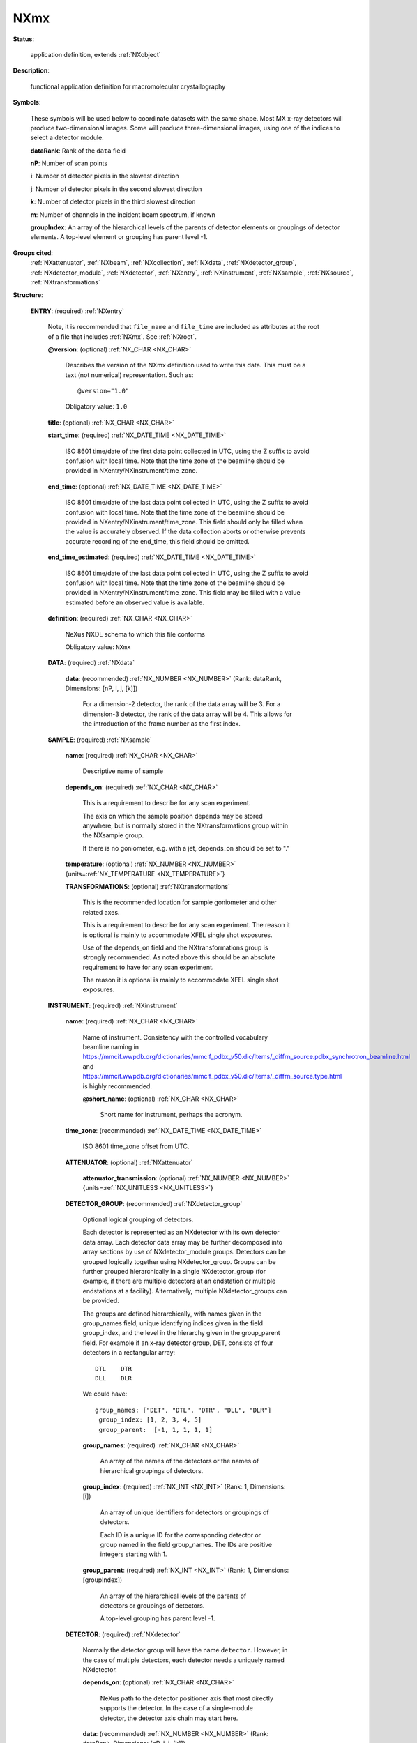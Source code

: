 .. auto-generated by dev_tools.docs.nxdl from the NXDL source applications/NXmx.nxdl.xml -- DO NOT EDIT

.. index::
    ! NXmx (application definition)
    ! mx (application definition)
    see: mx (application definition); NXmx

.. _NXmx:

====
NXmx
====

**Status**:

  application definition, extends :ref:`NXobject`

**Description**:

  functional application definition for macromolecular crystallography

**Symbols**:

  These symbols will be used below to coordinate datasets
  with the same shape.  Most MX x-ray detectors will produce
  two-dimensional images.  Some will produce three-dimensional
  images, using one of the indices to select a detector module.

  **dataRank**: Rank of the ``data`` field

  **nP**: Number of scan points

  **i**: Number of detector pixels in the slowest direction

  **j**: Number of detector pixels in the second slowest direction

  **k**: Number of detector pixels in the third slowest direction

  **m**: Number of channels in the incident beam spectrum, if known

  **groupIndex**: An array of the hierarchical levels of the parents of detector elements or groupings of detector elements. A top-level element or grouping has parent level -1.

**Groups cited**:
  :ref:`NXattenuator`, :ref:`NXbeam`, :ref:`NXcollection`, :ref:`NXdata`, :ref:`NXdetector_group`, :ref:`NXdetector_module`, :ref:`NXdetector`, :ref:`NXentry`, :ref:`NXinstrument`, :ref:`NXsample`, :ref:`NXsource`, :ref:`NXtransformations`

.. index:: NXentry (base class); used in application definition, NXdata (base class); used in application definition, NXsample (base class); used in application definition, NXtransformations (base class); used in application definition, NXinstrument (base class); used in application definition, NXattenuator (base class); used in application definition, NXdetector_group (base class); used in application definition, NXdetector (base class); used in application definition, NXcollection (base class); used in application definition, NXdetector_module (base class); used in application definition, NXbeam (base class); used in application definition, NXsource (base class); used in application definition

**Structure**:

  .. _/NXmx/ENTRY-group:

  **ENTRY**: (required) :ref:`NXentry`

    Note, it is recommended that ``file_name`` and ``file_time`` are included
    as attributes at the root of a file that includes  :ref:`NXmx`. See
    :ref:`NXroot`.

    .. _/NXmx/ENTRY@version-attribute:

    .. index:: version (group attribute)

    **@version**: (optional) :ref:`NX_CHAR <NX_CHAR>`

      Describes the version of the NXmx definition used to write this data.
      This must be a text (not numerical) representation. Such as::

      @version="1.0"

      Obligatory value: ``1.0``

    .. _/NXmx/ENTRY/title-field:

    .. index:: title (field)

    **title**: (optional) :ref:`NX_CHAR <NX_CHAR>`


    .. _/NXmx/ENTRY/start_time-field:

    .. index:: start_time (field)

    **start_time**: (required) :ref:`NX_DATE_TIME <NX_DATE_TIME>`

      ISO 8601 time/date of the first data point collected in UTC,
      using the Z suffix to avoid confusion with local time.
      Note that the time zone of the beamline should be provided in
      NXentry/NXinstrument/time_zone.

    .. _/NXmx/ENTRY/end_time-field:

    .. index:: end_time (field)

    **end_time**: (optional) :ref:`NX_DATE_TIME <NX_DATE_TIME>`

      ISO 8601 time/date of the last data point collected in UTC,
      using the Z suffix to avoid confusion with local time.
      Note that the time zone of the beamline should be provided in
      NXentry/NXinstrument/time_zone. This field should only be
      filled when the value is accurately observed. If the data
      collection aborts or otherwise prevents accurate recording of
      the end_time, this field should be omitted.

    .. _/NXmx/ENTRY/end_time_estimated-field:

    .. index:: end_time_estimated (field)

    **end_time_estimated**: (required) :ref:`NX_DATE_TIME <NX_DATE_TIME>`

      ISO 8601 time/date of the last data point collected in UTC,
      using the Z suffix to avoid confusion with local time.
      Note that the time zone of the beamline should be provided in
      NXentry/NXinstrument/time_zone.  This field may be filled
      with a value estimated before an observed value is available.

    .. _/NXmx/ENTRY/definition-field:

    .. index:: definition (field)

    **definition**: (required) :ref:`NX_CHAR <NX_CHAR>`

      NeXus NXDL schema to which this file conforms

      Obligatory value: ``NXmx``

    .. _/NXmx/ENTRY/DATA-group:

    **DATA**: (required) :ref:`NXdata`


      .. _/NXmx/ENTRY/DATA/data-field:

      .. index:: data (field)

      **data**: (recommended) :ref:`NX_NUMBER <NX_NUMBER>` (Rank: dataRank, Dimensions: [nP, i, j, [k]])

        For a dimension-2 detector, the rank of the data array will be 3.
        For a dimension-3 detector, the rank of the data array will be 4.
        This allows for the introduction of the frame number as the
        first index.

    .. _/NXmx/ENTRY/SAMPLE-group:

    **SAMPLE**: (required) :ref:`NXsample`


      .. _/NXmx/ENTRY/SAMPLE/name-field:

      .. index:: name (field)

      **name**: (required) :ref:`NX_CHAR <NX_CHAR>`

        Descriptive name of sample

      .. _/NXmx/ENTRY/SAMPLE/depends_on-field:

      .. index:: depends_on (field)

      **depends_on**: (required) :ref:`NX_CHAR <NX_CHAR>`

        This is a requirement to describe for any scan experiment.

        The axis on which the sample position depends may be stored
        anywhere, but is normally stored in the NXtransformations
        group within the NXsample group.

        If there is no goniometer, e.g. with a jet, depends_on
        should be set to "."

      .. _/NXmx/ENTRY/SAMPLE/temperature-field:

      .. index:: temperature (field)

      **temperature**: (optional) :ref:`NX_NUMBER <NX_NUMBER>` {units=\ :ref:`NX_TEMPERATURE <NX_TEMPERATURE>`}


      .. _/NXmx/ENTRY/SAMPLE/TRANSFORMATIONS-group:

      **TRANSFORMATIONS**: (optional) :ref:`NXtransformations`

        This is the recommended location for sample goniometer
        and other related axes.

        This is a requirement to describe for any scan experiment.
        The reason it is optional is mainly to accommodate XFEL
        single shot exposures.

        Use of the depends_on field and the NXtransformations group is
        strongly recommended.  As noted above this should be an absolute
        requirement to have for any scan experiment.

        The reason it is optional is mainly to accommodate XFEL
        single shot exposures.

    .. _/NXmx/ENTRY/INSTRUMENT-group:

    **INSTRUMENT**: (required) :ref:`NXinstrument`


      .. _/NXmx/ENTRY/INSTRUMENT/name-field:

      .. index:: name (field)

      **name**: (required) :ref:`NX_CHAR <NX_CHAR>`

        Name of instrument.  Consistency with the controlled
        vocabulary beamline naming in
        https://mmcif.wwpdb.org/dictionaries/mmcif_pdbx_v50.dic/Items/_diffrn_source.pdbx_synchrotron_beamline.html
        and
        https://mmcif.wwpdb.org/dictionaries/mmcif_pdbx_v50.dic/Items/_diffrn_source.type.html
        is highly recommended.

        .. _/NXmx/ENTRY/INSTRUMENT/name@short_name-attribute:

        .. index:: short_name (field attribute)

        **@short_name**: (optional) :ref:`NX_CHAR <NX_CHAR>`

          Short name for instrument, perhaps the acronym.

      .. _/NXmx/ENTRY/INSTRUMENT/time_zone-field:

      .. index:: time_zone (field)

      **time_zone**: (recommended) :ref:`NX_DATE_TIME <NX_DATE_TIME>`

        ISO 8601 time_zone offset from UTC.

      .. _/NXmx/ENTRY/INSTRUMENT/ATTENUATOR-group:

      **ATTENUATOR**: (optional) :ref:`NXattenuator`


        .. _/NXmx/ENTRY/INSTRUMENT/ATTENUATOR/attenuator_transmission-field:

        .. index:: attenuator_transmission (field)

        **attenuator_transmission**: (optional) :ref:`NX_NUMBER <NX_NUMBER>` {units=\ :ref:`NX_UNITLESS <NX_UNITLESS>`}


      .. _/NXmx/ENTRY/INSTRUMENT/DETECTOR_GROUP-group:

      **DETECTOR_GROUP**: (recommended) :ref:`NXdetector_group`

        Optional logical grouping of detectors.

        Each detector is represented as an NXdetector
        with its own detector data array.  Each detector data array
        may be further decomposed into array sections by use of
        NXdetector_module groups.  Detectors can be grouped logically
        together using NXdetector_group. Groups can be further grouped
        hierarchically in a single NXdetector_group (for example, if
        there are multiple detectors at an endstation or multiple
        endstations at a facility).  Alternatively, multiple
        NXdetector_groups can be provided.

        The groups are defined hierarchically, with names given
        in the group_names field, unique identifying indices given
        in the field group_index, and the level in the hierarchy
        given in the group_parent field.  For example if an x-ray
        detector group, DET, consists of four detectors in a
        rectangular array::

                 DTL	DTR
                 DLL	DLR

        We could have::

            group_names: ["DET", "DTL", "DTR", "DLL", "DLR"]
             group_index: [1, 2, 3, 4, 5]
             group_parent:  [-1, 1, 1, 1, 1]


        .. _/NXmx/ENTRY/INSTRUMENT/DETECTOR_GROUP/group_names-field:

        .. index:: group_names (field)

        **group_names**: (required) :ref:`NX_CHAR <NX_CHAR>`

          An array of the names of the detectors or the names of
          hierarchical groupings of detectors.

        .. _/NXmx/ENTRY/INSTRUMENT/DETECTOR_GROUP/group_index-field:

        .. index:: group_index (field)

        **group_index**: (required) :ref:`NX_INT <NX_INT>` (Rank: 1, Dimensions: [i])

          An array of unique identifiers for detectors or groupings
          of detectors.

          Each ID is a unique ID for the corresponding detector or group
          named in the field group_names.  The IDs are positive integers
          starting with 1.

        .. _/NXmx/ENTRY/INSTRUMENT/DETECTOR_GROUP/group_parent-field:

        .. index:: group_parent (field)

        **group_parent**: (required) :ref:`NX_INT <NX_INT>` (Rank: 1, Dimensions: [groupIndex])

          An array of the hierarchical levels of the parents of detectors
          or groupings of detectors.

          A top-level grouping has parent level -1.

      .. _/NXmx/ENTRY/INSTRUMENT/DETECTOR-group:

      **DETECTOR**: (required) :ref:`NXdetector`

        Normally the detector group will have the name ``detector``.
        However, in the case of multiple detectors, each detector
        needs a uniquely named NXdetector.

        .. _/NXmx/ENTRY/INSTRUMENT/DETECTOR/depends_on-field:

        .. index:: depends_on (field)

        **depends_on**: (optional) :ref:`NX_CHAR <NX_CHAR>`

          NeXus path to the detector positioner axis that most directly
          supports the detector.  In the case of a single-module
          detector, the detector axis chain may start here.

        .. _/NXmx/ENTRY/INSTRUMENT/DETECTOR/data-field:

        .. index:: data (field)

        **data**: (recommended) :ref:`NX_NUMBER <NX_NUMBER>` (Rank: dataRank, Dimensions: [nP, i, j, [k]])

          For a dimension-2 detector, the rank of the data array will be 3.
          For a dimension-3 detector, the rank of the data array will be 4.
          This allows for the introduction of the frame number as the
          first index.

        .. _/NXmx/ENTRY/INSTRUMENT/DETECTOR/description-field:

        .. index:: description (field)

        **description**: (recommended) :ref:`NX_CHAR <NX_CHAR>`

          name/manufacturer/model/etc. information.

        .. _/NXmx/ENTRY/INSTRUMENT/DETECTOR/time_per_channel-field:

        .. index:: time_per_channel (field)

        **time_per_channel**: (optional) :ref:`NX_CHAR <NX_CHAR>` {units=\ :ref:`NX_TIME <NX_TIME>`}

          For a time-of-flight detector this is the scaling
          factor to convert from the numeric value reported to
          the flight time for a given measurement.

        .. _/NXmx/ENTRY/INSTRUMENT/DETECTOR/distance-field:

        .. index:: distance (field)

        **distance**: (recommended) :ref:`NX_FLOAT <NX_FLOAT>` {units=\ :ref:`NX_LENGTH <NX_LENGTH>`}

          Distance from the sample to the beam center.
          Normally this value is for guidance only, the proper
          geometry can be found following the depends_on axis chain,
          But in appropriate cases where the dectector distance
          to the sample is observable independent of the axis
          chain, that may take precedence over the axis chain
          calculation.

        .. _/NXmx/ENTRY/INSTRUMENT/DETECTOR/distance_derived-field:

        .. index:: distance_derived (field)

        **distance_derived**: (recommended) :ref:`NX_BOOLEAN <NX_BOOLEAN>`

          Boolean to indicate if the distance is a derived, rather than
          a primary observation.  If distance_derived true or is not specified,
          the distance is assumed to be derived from delector axis
          specifications.

        .. _/NXmx/ENTRY/INSTRUMENT/DETECTOR/dead_time-field:

        .. index:: dead_time (field)

        **dead_time**: (optional) :ref:`NX_FLOAT <NX_FLOAT>` {units=\ :ref:`NX_TIME <NX_TIME>`}

          Detector dead time.

        .. _/NXmx/ENTRY/INSTRUMENT/DETECTOR/count_time-field:

        .. index:: count_time (field)

        **count_time**: (recommended) :ref:`NX_NUMBER <NX_NUMBER>` {units=\ :ref:`NX_TIME <NX_TIME>`}

          Elapsed actual counting time.

        .. _/NXmx/ENTRY/INSTRUMENT/DETECTOR/beam_center_derived-field:

        .. index:: beam_center_derived (field)

        **beam_center_derived**: (optional) :ref:`NX_BOOLEAN <NX_BOOLEAN>`

          Boolean to indicate if the distance is a derived, rather than
          a primary observation.  If true or not provided, that value of
          beam_center_derived is assumed to be true.

        .. _/NXmx/ENTRY/INSTRUMENT/DETECTOR/beam_center_x-field:

        .. index:: beam_center_x (field)

        **beam_center_x**: (recommended) :ref:`NX_FLOAT <NX_FLOAT>` {units=\ :ref:`NX_LENGTH <NX_LENGTH>`}

          This is the x position where the direct beam would hit the
          detector. This is a length and can be outside of the actual
          detector. The length can be in physical units or pixels as
          documented by the units attribute.  Normally, this should
          be derived from the axis chain, but the direct specification
          may take precedence if it is not a derived quantity.

        .. _/NXmx/ENTRY/INSTRUMENT/DETECTOR/beam_center_y-field:

        .. index:: beam_center_y (field)

        **beam_center_y**: (recommended) :ref:`NX_FLOAT <NX_FLOAT>` {units=\ :ref:`NX_LENGTH <NX_LENGTH>`}

          This is the y position where the direct beam would hit the
          detector. This is a length and can be outside of the actual
          detector. The length can be in physical units or pixels as
          documented by the units attribute.  Normally, this should
          be derived from the axis chain, but the direct specification
          may take precedence if it is not a derived quantity.

        .. _/NXmx/ENTRY/INSTRUMENT/DETECTOR/angular_calibration_applied-field:

        .. index:: angular_calibration_applied (field)

        **angular_calibration_applied**: (optional) :ref:`NX_BOOLEAN <NX_BOOLEAN>`

          True when the angular calibration has been applied in the
          electronics, false otherwise.

        .. _/NXmx/ENTRY/INSTRUMENT/DETECTOR/angular_calibration-field:

        .. index:: angular_calibration (field)

        **angular_calibration**: (optional) :ref:`NX_FLOAT <NX_FLOAT>` (Rank: dataRank, Dimensions: [i, j, [k]])

          Angular calibration data.

        .. _/NXmx/ENTRY/INSTRUMENT/DETECTOR/flatfield_applied-field:

        .. index:: flatfield_applied (field)

        **flatfield_applied**: (optional) :ref:`NX_BOOLEAN <NX_BOOLEAN>`

          True when the flat field correction has been applied in the
          electronics, false otherwise.

        .. _/NXmx/ENTRY/INSTRUMENT/DETECTOR/flatfield-field:

        .. index:: flatfield (field)

        **flatfield**: (optional) :ref:`NX_NUMBER <NX_NUMBER>` (Rank: dataRank, Dimensions: [i, j, [k]])

          Flat field correction data.  If provided, it is recommended
          that it be compressed.


        .. _/NXmx/ENTRY/INSTRUMENT/DETECTOR/flatfield_error-field:

        .. index:: flatfield_error (field)

        **flatfield_error**: (optional) :ref:`NX_NUMBER <NX_NUMBER>` (Rank: dataRank, Dimensions: [i, j, [k]])

          *** Deprecated form.  Use plural form ***
          Errors of the flat field correction data.  If provided, it is recommended
          that it be compressed.

        .. _/NXmx/ENTRY/INSTRUMENT/DETECTOR/flatfield_errors-field:

        .. index:: flatfield_errors (field)

        **flatfield_errors**: (optional) :ref:`NX_NUMBER <NX_NUMBER>` (Rank: dataRank, Dimensions: [i, j, [k]])

          Errors of the flat field correction data.  If provided, it is recommended
          that it be compressed.

        .. _/NXmx/ENTRY/INSTRUMENT/DETECTOR/pixel_mask_applied-field:

        .. index:: pixel_mask_applied (field)

        **pixel_mask_applied**: (optional) :ref:`NX_BOOLEAN <NX_BOOLEAN>`

          True when the pixel mask correction has been applied in the
          electronics, false otherwise.

        .. _/NXmx/ENTRY/INSTRUMENT/DETECTOR/pixel_mask-field:

        .. index:: pixel_mask (field)

        **pixel_mask**: (recommended) :ref:`NX_INT <NX_INT>` (Rank: 2, Dimensions: [i, j])

          The 32-bit pixel mask for the detector. Can be either one mask
          for the whole dataset (i.e. an array with indices i, j) or
          each frame can have its own mask (in which case it would be
          an array with indices nP, i, j).

          Contains a bit field for each pixel to signal dead,
          blind, high or otherwise unwanted or undesirable pixels.
          They have the following meaning:

              * bit 0: gap (pixel with no sensor)
              * bit 1: dead
              * bit 2: under-responding
              * bit 3: over-responding
              * bit 4: noisy
              * bit 5: -undefined-
              * bit 6: pixel is part of a cluster of problematic pixels (bit set in addition to others)
              * bit 7: -undefined-
              * bit 8: user defined mask (e.g. around beamstop)
              * bits 9-30: -undefined-
              * bit 31: virtual pixel (corner pixel with interpolated value)

          Normal data analysis software would not take pixels into account
          when a bit in (mask & 0x0000FFFF) is set. Tag bit in the upper
          two bytes would indicate special pixel properties that normally
          would not be a sole reason to reject the intensity value (unless
          lower bits are set.

          If the full bit depths is not required, providing a
          mask with fewer bits is permissible.

          If needed, additional pixel masks can be specified by
          including additional entries named pixel_mask_N, where
          N is an integer. For example, a general bad pixel mask
          could be specified in pixel_mask that indicates noisy
          and dead pixels, and an additional pixel mask from
          experiment-specific shadowing could be specified in
          pixel_mask_2. The cumulative mask is the bitwise OR
          of pixel_mask and any pixel_mask_N entries.

          If provided, it is recommended that it be compressed.

        .. _/NXmx/ENTRY/INSTRUMENT/DETECTOR/countrate_correction_applied-field:

        .. index:: countrate_correction_applied (field)

        **countrate_correction_applied**: (optional) :ref:`NX_BOOLEAN <NX_BOOLEAN>`

          True when a count-rate correction has already been applied in
          the data recorded here, false otherwise.

        .. _/NXmx/ENTRY/INSTRUMENT/DETECTOR/bit_depth_readout-field:

        .. index:: bit_depth_readout (field)

        **bit_depth_readout**: (recommended) :ref:`NX_INT <NX_INT>`

          How many bits the electronics record per pixel.

        .. _/NXmx/ENTRY/INSTRUMENT/DETECTOR/detector_readout_time-field:

        .. index:: detector_readout_time (field)

        **detector_readout_time**: (optional) :ref:`NX_FLOAT <NX_FLOAT>` {units=\ :ref:`NX_TIME <NX_TIME>`}

          Time it takes to read the detector (typically milliseconds).
          This is important to know for time resolved experiments.

        .. _/NXmx/ENTRY/INSTRUMENT/DETECTOR/frame_time-field:

        .. index:: frame_time (field)

        **frame_time**: (optional) :ref:`NX_FLOAT <NX_FLOAT>` {units=\ :ref:`NX_TIME <NX_TIME>`}

          This is time for each frame. This is exposure_time + readout
          time.

        .. _/NXmx/ENTRY/INSTRUMENT/DETECTOR/gain_setting-field:

        .. index:: gain_setting (field)

        **gain_setting**: (optional) :ref:`NX_CHAR <NX_CHAR>`

          The gain setting of the detector. This influences
          background. This is a detector-specific value meant
          to document the gain setting of the detector during
          data collection, for detectors with multiple
          available gain settings.

          Examples of gain settings include:

          * ``standard``
          * ``fast``
          * ``auto``
          * ``high``
          * ``medium``
          * ``low``
          * ``mixed high to medium``
          * ``mixed medium to low``

          Developers are encouraged to use one of these terms, or to submit
          additional terms to add to the list.

        .. _/NXmx/ENTRY/INSTRUMENT/DETECTOR/saturation_value-field:

        .. index:: saturation_value (field)

        **saturation_value**: (optional) :ref:`NX_INT <NX_INT>`

          The value at which the detector goes into saturation.
          Data above this value is known to be invalid.

          For example, given a saturation_value and an underload_value,
          the valid pixels are those less than or equal to the
          saturation_value and greater than or equal to the underload_value.

        .. _/NXmx/ENTRY/INSTRUMENT/DETECTOR/underload_value-field:

        .. index:: underload_value (field)

        **underload_value**: (optional) :ref:`NX_INT <NX_INT>`

          The lowest value at which pixels for this detector
          would be reasonably be measured.

          For example, given a saturation_value and an underload_value,
          the valid pixels are those less than or equal to the
          saturation_value and greater than or equal to the underload_value.

        .. _/NXmx/ENTRY/INSTRUMENT/DETECTOR/sensor_material-field:

        .. index:: sensor_material (field)

        **sensor_material**: (required) :ref:`NX_CHAR <NX_CHAR>`

          At times, radiation is not directly sensed by the detector.
          Rather, the detector might sense the output from some
          converter like a scintillator.
          This is the name of this converter material.

        .. _/NXmx/ENTRY/INSTRUMENT/DETECTOR/sensor_thickness-field:

        .. index:: sensor_thickness (field)

        **sensor_thickness**: (required) :ref:`NX_FLOAT <NX_FLOAT>` {units=\ :ref:`NX_LENGTH <NX_LENGTH>`}

          At times, radiation is not directly sensed by the detector.
          Rather, the detector might sense the output from some
          converter like a scintillator. This is the thickness of this
          converter material.

        .. _/NXmx/ENTRY/INSTRUMENT/DETECTOR/threshold_energy-field:

        .. index:: threshold_energy (field)

        **threshold_energy**: (optional) :ref:`NX_FLOAT <NX_FLOAT>` {units=\ :ref:`NX_ENERGY <NX_ENERGY>`}

          Single photon counter detectors can be adjusted for a certain
          energy range in which they work optimally. This is the energy
          setting for this.  If the detector supports multiple thresholds,
          this is an array.

        .. _/NXmx/ENTRY/INSTRUMENT/DETECTOR/type-field:

        .. index:: type (field)

        **type**: (optional) :ref:`NX_CHAR <NX_CHAR>`

          Description of type such as scintillator,
          ccd, pixel, image
          plate, CMOS, ...

        .. _/NXmx/ENTRY/INSTRUMENT/DETECTOR/TRANSFORMATIONS-group:

        **TRANSFORMATIONS**: (optional) :ref:`NXtransformations`

          Location for axes (transformations) to do with the
          detector.  In the case of a single-module detector, the
          axes of the detector axis chain may be stored here.

        .. _/NXmx/ENTRY/INSTRUMENT/DETECTOR/COLLECTION-group:

        **COLLECTION**: (optional) :ref:`NXcollection`

          Suggested container for detailed non-standard detector
          information like corrections applied automatically or
          performance settings.

        .. _/NXmx/ENTRY/INSTRUMENT/DETECTOR/DETECTOR_MODULE-group:

        **DETECTOR_MODULE**: (required) :ref:`NXdetector_module`

          Many detectors consist of multiple smaller modules that are
          operated in sync and store their data in a common dataset.
          To allow consistent parsing of the experimental geometry,
          this application definiton requires all detectors to
          define a detector module, even if there is only one.

          This group specifies the hyperslab of data in the data
          array associated with the detector that contains the
          data for this module.  If the module is associated with
          a full data array, rather than with a hyperslab within
          a larger array, then a single module should be defined,
          spanning the entire array.

          .. _/NXmx/ENTRY/INSTRUMENT/DETECTOR/DETECTOR_MODULE/data_origin-field:

          .. index:: data_origin (field)

          **data_origin**: (required) :ref:`NX_INT <NX_INT>`

            A dimension-2 or dimension-3 field which gives the indices
            of the origin of the hyperslab of data for this module in the
            main area detector image in the parent NXdetector module.

            The data_origin is 0-based.

            The frame number dimension (nP) is omitted.  Thus the
            data_origin field for a dimension-2 dataset with indices (nP, i, j)
            will be an array with indices (i, j), and for a dimension-3
            dataset with indices (nP, i, j, k) will be an array with indices
            (i, j, k).

            The :ref:`order <Design-ArrayStorageOrder>` of indices (i, j
            or i, j, k) is slow to fast.

          .. _/NXmx/ENTRY/INSTRUMENT/DETECTOR/DETECTOR_MODULE/data_size-field:

          .. index:: data_size (field)

          **data_size**: (required) :ref:`NX_INT <NX_INT>`

            Two or three values for the size of the module in pixels in
            each direction. Dimensionality and order of indices is the
            same as for data_origin.

          .. _/NXmx/ENTRY/INSTRUMENT/DETECTOR/DETECTOR_MODULE/data_stride-field:

          .. index:: data_stride (field)

          **data_stride**: (optional) :ref:`NX_INT <NX_INT>`

            Two or three values for the stride of the module in pixels in
            each direction.  By default the stride is [1,1] or [1,1,1],
            and this is the most likely case.  This optional field is
            included for completeness.

          .. _/NXmx/ENTRY/INSTRUMENT/DETECTOR/DETECTOR_MODULE/module_offset-field:

          .. index:: module_offset (field)

          **module_offset**: (optional) :ref:`NX_NUMBER <NX_NUMBER>` {units=\ :ref:`NX_LENGTH <NX_LENGTH>`}

            Offset of the module in regards to the origin of the detector in an
            arbitrary direction.

            .. _/NXmx/ENTRY/INSTRUMENT/DETECTOR/DETECTOR_MODULE/module_offset@transformation_type-attribute:

            .. index:: transformation_type (field attribute)

            **@transformation_type**: (required) :ref:`NX_CHAR <NX_CHAR>`


              Obligatory value: ``translation``

            .. _/NXmx/ENTRY/INSTRUMENT/DETECTOR/DETECTOR_MODULE/module_offset@vector-attribute:

            .. index:: vector (field attribute)

            **@vector**: (required) :ref:`NX_NUMBER <NX_NUMBER>`


            .. _/NXmx/ENTRY/INSTRUMENT/DETECTOR/DETECTOR_MODULE/module_offset@offset-attribute:

            .. index:: offset (field attribute)

            **@offset**: (required) :ref:`NX_NUMBER <NX_NUMBER>`


            .. _/NXmx/ENTRY/INSTRUMENT/DETECTOR/DETECTOR_MODULE/module_offset@depends_on-attribute:

            .. index:: depends_on (field attribute)

            **@depends_on**: (required) :ref:`NX_CHAR <NX_CHAR>`


          .. _/NXmx/ENTRY/INSTRUMENT/DETECTOR/DETECTOR_MODULE/fast_pixel_direction-field:

          .. index:: fast_pixel_direction (field)

          **fast_pixel_direction**: (required) :ref:`NX_NUMBER <NX_NUMBER>` {units=\ :ref:`NX_LENGTH <NX_LENGTH>`}

            Values along the direction of :ref:`fastest varying <Design-ArrayStorageOrder>`
            pixel direction.  The direction itself is given through the vector
            attribute.

            .. _/NXmx/ENTRY/INSTRUMENT/DETECTOR/DETECTOR_MODULE/fast_pixel_direction@transformation_type-attribute:

            .. index:: transformation_type (field attribute)

            **@transformation_type**: (required) :ref:`NX_CHAR <NX_CHAR>`


              Obligatory value: ``translation``

            .. _/NXmx/ENTRY/INSTRUMENT/DETECTOR/DETECTOR_MODULE/fast_pixel_direction@vector-attribute:

            .. index:: vector (field attribute)

            **@vector**: (required) :ref:`NX_NUMBER <NX_NUMBER>`


            .. _/NXmx/ENTRY/INSTRUMENT/DETECTOR/DETECTOR_MODULE/fast_pixel_direction@offset-attribute:

            .. index:: offset (field attribute)

            **@offset**: (required) :ref:`NX_NUMBER <NX_NUMBER>`


            .. _/NXmx/ENTRY/INSTRUMENT/DETECTOR/DETECTOR_MODULE/fast_pixel_direction@depends_on-attribute:

            .. index:: depends_on (field attribute)

            **@depends_on**: (required) :ref:`NX_CHAR <NX_CHAR>`


          .. _/NXmx/ENTRY/INSTRUMENT/DETECTOR/DETECTOR_MODULE/slow_pixel_direction-field:

          .. index:: slow_pixel_direction (field)

          **slow_pixel_direction**: (required) :ref:`NX_NUMBER <NX_NUMBER>` {units=\ :ref:`NX_LENGTH <NX_LENGTH>`}

            Values along the direction of :ref:`slowest varying <Design-ArrayStorageOrder>`
            pixel direction. The direction itself is given through the vector
            attribute.

            .. _/NXmx/ENTRY/INSTRUMENT/DETECTOR/DETECTOR_MODULE/slow_pixel_direction@transformation_type-attribute:

            .. index:: transformation_type (field attribute)

            **@transformation_type**: (required) :ref:`NX_CHAR <NX_CHAR>`


              Obligatory value: ``translation``

            .. _/NXmx/ENTRY/INSTRUMENT/DETECTOR/DETECTOR_MODULE/slow_pixel_direction@vector-attribute:

            .. index:: vector (field attribute)

            **@vector**: (required) :ref:`NX_NUMBER <NX_NUMBER>`


            .. _/NXmx/ENTRY/INSTRUMENT/DETECTOR/DETECTOR_MODULE/slow_pixel_direction@offset-attribute:

            .. index:: offset (field attribute)

            **@offset**: (required) :ref:`NX_NUMBER <NX_NUMBER>`


            .. _/NXmx/ENTRY/INSTRUMENT/DETECTOR/DETECTOR_MODULE/slow_pixel_direction@depends_on-attribute:

            .. index:: depends_on (field attribute)

            **@depends_on**: (required) :ref:`NX_CHAR <NX_CHAR>`


      .. _/NXmx/ENTRY/INSTRUMENT/BEAM-group:

      **BEAM**: (required) :ref:`NXbeam`


        .. _/NXmx/ENTRY/INSTRUMENT/BEAM/incident_wavelength-field:

        .. index:: incident_wavelength (field)

        **incident_wavelength**: (required) :ref:`NX_FLOAT <NX_FLOAT>` {units=\ :ref:`NX_WAVELENGTH <NX_WAVELENGTH>`}

          In the case of a monchromatic beam this is the scalar
          wavelength.

          Several other use cases are permitted, depending on the
          presence or absence of other incident_wavelength_X
          fields.

          In the case of a polychromatic beam this is an array of
          length **m** of wavelengths, with the relative weights
          in ``incident_wavelength_weights``.

          In the case of a monochromatic beam that varies shot-
          to-shot, this is an array of wavelengths, one for each
          recorded shot. Here, ``incident_wavelength_weights`` and
          incident_wavelength_spread are not set.

          In the case of a polychromatic beam that varies shot-to-
          shot, this is an array of length **m** with the relative
          weights in ``incident_wavelength_weights`` as a 2D array.

          In the case of a polychromatic beam that varies shot-to-
          shot and where the channels also vary, this is a 2D array
          of dimensions **nP** by **m** (slow to fast) with the
          relative weights in ``incident_wavelength_weights`` as a 2D
          array.

          Note, :ref:`variants <Design-Variants>` are a good way
          to represent several of these use cases in a single dataset,
          e.g. if a calibrated, single-value wavelength value is
          available along with the original spectrum from which it
          was calibrated.

        .. _/NXmx/ENTRY/INSTRUMENT/BEAM/incident_wavelength_weight-field:

        .. index:: incident_wavelength_weight (field)

        **incident_wavelength_weight**: (optional) :ref:`NX_FLOAT <NX_FLOAT>`


          .. index:: deprecated


          **DEPRECATED**: use incident_wavelength_weights, see https://github.com/nexusformat/definitions/issues/837

          In the case of a polychromatic beam this is an array of
          length **m** of the relative weights of the corresponding
          wavelengths in incident_wavelength.

          In the case of a polychromatic beam that varies shot-to-
          shot, this is a 2D array of dimensions **nP** by **m**
          (slow to fast) of the relative weights of the
          corresponding wavelengths in incident_wavelength.

        .. _/NXmx/ENTRY/INSTRUMENT/BEAM/incident_wavelength_weights-field:

        .. index:: incident_wavelength_weights (field)

        **incident_wavelength_weights**: (optional) :ref:`NX_FLOAT <NX_FLOAT>`

          In the case of a polychromatic beam this is an array of
          length **m** of the relative weights of the corresponding
          wavelengths in ``incident_wavelength``.

          In the case of a polychromatic beam that varies shot-to-
          shot, this is a 2D array of dimensions **np** by **m**
          (slow to fast) of the relative weights of the
          corresponding wavelengths in ``incident_wavelength``.

        .. _/NXmx/ENTRY/INSTRUMENT/BEAM/incident_wavelength_spread-field:

        .. index:: incident_wavelength_spread (field)

        **incident_wavelength_spread**: (optional) :ref:`NX_FLOAT <NX_FLOAT>` {units=\ :ref:`NX_WAVELENGTH <NX_WAVELENGTH>`}

          The wavelength spread FWHM for the corresponding
          wavelength(s) in incident_wavelength.

          In the case of shot-to-shot variation in the wavelength
          spread, this is a 2D array of dimension **nP** by
          **m** (slow to fast) of the spreads of the
          corresponding wavelengths in incident_wavelength.

        .. _/NXmx/ENTRY/INSTRUMENT/BEAM/flux-field:

        .. index:: flux (field)

        **flux**: (optional) :ref:`NX_FLOAT <NX_FLOAT>` {units=\ :ref:`NX_FLUX <NX_FLUX>`}

          Flux density incident on beam plane area in photons
          per second per unit area.

          In the case of a beam that varies in flux shot-to-shot,
          this is an array of values, one for each recorded shot.

        .. _/NXmx/ENTRY/INSTRUMENT/BEAM/total_flux-field:

        .. index:: total_flux (field)

        **total_flux**: (required) :ref:`NX_FLOAT <NX_FLOAT>` {units=\ :ref:`NX_FREQUENCY <NX_FREQUENCY>`}

          Flux incident on beam plane in photons per second.

          In the case of a beam that varies in total flux shot-to-shot,
          this is an array of values, one for each recorded shot.

        .. _/NXmx/ENTRY/INSTRUMENT/BEAM/incident_beam_size-field:

        .. index:: incident_beam_size (field)

        **incident_beam_size**: (recommended) :ref:`NX_FLOAT <NX_FLOAT>` (Rank: 1, Dimensions: [2]) {units=\ :ref:`NX_LENGTH <NX_LENGTH>`}

          Two-element array of FWHM (if Gaussian or Airy function) or
          diameters (if top hat) or widths (if rectangular) of the beam
          in the order x, y

        .. _/NXmx/ENTRY/INSTRUMENT/BEAM/profile-field:

        .. index:: profile (field)

        **profile**: (recommended) :ref:`NX_CHAR <NX_CHAR>`

          The beam profile, Gaussian, Airy function, top-hat or
          rectangular.  The profile is given in the plane of
          incidence of the beam on the sample.

          Any of these values: ``Gaussian`` | ``Airy`` | ``top-hat`` | ``rectangular``

        .. _/NXmx/ENTRY/INSTRUMENT/BEAM/incident_polarisation_stokes-field:

        .. index:: incident_polarisation_stokes (field)

        **incident_polarisation_stokes**: (required) :ref:`NX_NUMBER <NX_NUMBER>` (Rank: 2, Dimensions: [nP, 4])


          .. index:: deprecated


          **DEPRECATED**: use incident_polarization_stokes, see https://github.com/nexusformat/definitions/issues/708

          Polarization vector on entering beamline
          component using Stokes notation

        .. _/NXmx/ENTRY/INSTRUMENT/BEAM/incident_polarization_stokes-field:

        .. index:: incident_polarization_stokes (field)

        **incident_polarization_stokes**: (recommended) :ref:`NX_NUMBER <NX_NUMBER>` (Rank: 2, Dimensions: [nP, 4])

          Polarization vector on entering beamline
          component using Stokes notation. See
          incident_polarization_stokes in :ref:`NXbeam`

        .. _/NXmx/ENTRY/INSTRUMENT/BEAM/incident_wavelength_spectrum-group:

        **incident_wavelength_spectrum**: (optional) :ref:`NXdata`


    .. _/NXmx/ENTRY/SOURCE-group:

    **SOURCE**: (required) :ref:`NXsource`

      The neutron or x-ray storage ring/facility. Note, the NXsource base class
      has many more fields available, but at present we only require the name.

      .. _/NXmx/ENTRY/SOURCE/name-field:

      .. index:: name (field)

      **name**: (required) :ref:`NX_CHAR <NX_CHAR>`

        Name of source.  Consistency with the naming in
        https://mmcif.wwpdb.org/dictionaries/mmcif_pdbx_v50.dic/Items/_diffrn_source.pdbx_synchrotron_site.html
        controlled vocabulary is highly recommended.

        .. _/NXmx/ENTRY/SOURCE/name@short_name-attribute:

        .. index:: short_name (field attribute)

        **@short_name**: (optional) :ref:`NX_CHAR <NX_CHAR>`

          short name for source, perhaps the acronym


Hypertext Anchors
-----------------

List of hypertext anchors for all groups, fields,
attributes, and links defined in this class.


* :ref:`/NXmx/ENTRY-group </NXmx/ENTRY-group>`
* :ref:`/NXmx/ENTRY/DATA-group </NXmx/ENTRY/DATA-group>`
* :ref:`/NXmx/ENTRY/DATA/data-field </NXmx/ENTRY/DATA/data-field>`
* :ref:`/NXmx/ENTRY/definition-field </NXmx/ENTRY/definition-field>`
* :ref:`/NXmx/ENTRY/end_time-field </NXmx/ENTRY/end_time-field>`
* :ref:`/NXmx/ENTRY/end_time_estimated-field </NXmx/ENTRY/end_time_estimated-field>`
* :ref:`/NXmx/ENTRY/INSTRUMENT-group </NXmx/ENTRY/INSTRUMENT-group>`
* :ref:`/NXmx/ENTRY/INSTRUMENT/ATTENUATOR-group </NXmx/ENTRY/INSTRUMENT/ATTENUATOR-group>`
* :ref:`/NXmx/ENTRY/INSTRUMENT/ATTENUATOR/attenuator_transmission-field </NXmx/ENTRY/INSTRUMENT/ATTENUATOR/attenuator_transmission-field>`
* :ref:`/NXmx/ENTRY/INSTRUMENT/BEAM-group </NXmx/ENTRY/INSTRUMENT/BEAM-group>`
* :ref:`/NXmx/ENTRY/INSTRUMENT/BEAM/flux-field </NXmx/ENTRY/INSTRUMENT/BEAM/flux-field>`
* :ref:`/NXmx/ENTRY/INSTRUMENT/BEAM/incident_beam_size-field </NXmx/ENTRY/INSTRUMENT/BEAM/incident_beam_size-field>`
* :ref:`/NXmx/ENTRY/INSTRUMENT/BEAM/incident_polarisation_stokes-field </NXmx/ENTRY/INSTRUMENT/BEAM/incident_polarisation_stokes-field>`
* :ref:`/NXmx/ENTRY/INSTRUMENT/BEAM/incident_polarization_stokes-field </NXmx/ENTRY/INSTRUMENT/BEAM/incident_polarization_stokes-field>`
* :ref:`/NXmx/ENTRY/INSTRUMENT/BEAM/incident_wavelength-field </NXmx/ENTRY/INSTRUMENT/BEAM/incident_wavelength-field>`
* :ref:`/NXmx/ENTRY/INSTRUMENT/BEAM/incident_wavelength_spectrum-group </NXmx/ENTRY/INSTRUMENT/BEAM/incident_wavelength_spectrum-group>`
* :ref:`/NXmx/ENTRY/INSTRUMENT/BEAM/incident_wavelength_spread-field </NXmx/ENTRY/INSTRUMENT/BEAM/incident_wavelength_spread-field>`
* :ref:`/NXmx/ENTRY/INSTRUMENT/BEAM/incident_wavelength_weight-field </NXmx/ENTRY/INSTRUMENT/BEAM/incident_wavelength_weight-field>`
* :ref:`/NXmx/ENTRY/INSTRUMENT/BEAM/incident_wavelength_weights-field </NXmx/ENTRY/INSTRUMENT/BEAM/incident_wavelength_weights-field>`
* :ref:`/NXmx/ENTRY/INSTRUMENT/BEAM/profile-field </NXmx/ENTRY/INSTRUMENT/BEAM/profile-field>`
* :ref:`/NXmx/ENTRY/INSTRUMENT/BEAM/total_flux-field </NXmx/ENTRY/INSTRUMENT/BEAM/total_flux-field>`
* :ref:`/NXmx/ENTRY/INSTRUMENT/DETECTOR-group </NXmx/ENTRY/INSTRUMENT/DETECTOR-group>`
* :ref:`/NXmx/ENTRY/INSTRUMENT/DETECTOR/angular_calibration-field </NXmx/ENTRY/INSTRUMENT/DETECTOR/angular_calibration-field>`
* :ref:`/NXmx/ENTRY/INSTRUMENT/DETECTOR/angular_calibration_applied-field </NXmx/ENTRY/INSTRUMENT/DETECTOR/angular_calibration_applied-field>`
* :ref:`/NXmx/ENTRY/INSTRUMENT/DETECTOR/beam_center_derived-field </NXmx/ENTRY/INSTRUMENT/DETECTOR/beam_center_derived-field>`
* :ref:`/NXmx/ENTRY/INSTRUMENT/DETECTOR/beam_center_x-field </NXmx/ENTRY/INSTRUMENT/DETECTOR/beam_center_x-field>`
* :ref:`/NXmx/ENTRY/INSTRUMENT/DETECTOR/beam_center_y-field </NXmx/ENTRY/INSTRUMENT/DETECTOR/beam_center_y-field>`
* :ref:`/NXmx/ENTRY/INSTRUMENT/DETECTOR/bit_depth_readout-field </NXmx/ENTRY/INSTRUMENT/DETECTOR/bit_depth_readout-field>`
* :ref:`/NXmx/ENTRY/INSTRUMENT/DETECTOR/COLLECTION-group </NXmx/ENTRY/INSTRUMENT/DETECTOR/COLLECTION-group>`
* :ref:`/NXmx/ENTRY/INSTRUMENT/DETECTOR/count_time-field </NXmx/ENTRY/INSTRUMENT/DETECTOR/count_time-field>`
* :ref:`/NXmx/ENTRY/INSTRUMENT/DETECTOR/countrate_correction_applied-field </NXmx/ENTRY/INSTRUMENT/DETECTOR/countrate_correction_applied-field>`
* :ref:`/NXmx/ENTRY/INSTRUMENT/DETECTOR/data-field </NXmx/ENTRY/INSTRUMENT/DETECTOR/data-field>`
* :ref:`/NXmx/ENTRY/INSTRUMENT/DETECTOR/dead_time-field </NXmx/ENTRY/INSTRUMENT/DETECTOR/dead_time-field>`
* :ref:`/NXmx/ENTRY/INSTRUMENT/DETECTOR/depends_on-field </NXmx/ENTRY/INSTRUMENT/DETECTOR/depends_on-field>`
* :ref:`/NXmx/ENTRY/INSTRUMENT/DETECTOR/description-field </NXmx/ENTRY/INSTRUMENT/DETECTOR/description-field>`
* :ref:`/NXmx/ENTRY/INSTRUMENT/DETECTOR/DETECTOR_MODULE-group </NXmx/ENTRY/INSTRUMENT/DETECTOR/DETECTOR_MODULE-group>`
* :ref:`/NXmx/ENTRY/INSTRUMENT/DETECTOR/DETECTOR_MODULE/data_origin-field </NXmx/ENTRY/INSTRUMENT/DETECTOR/DETECTOR_MODULE/data_origin-field>`
* :ref:`/NXmx/ENTRY/INSTRUMENT/DETECTOR/DETECTOR_MODULE/data_size-field </NXmx/ENTRY/INSTRUMENT/DETECTOR/DETECTOR_MODULE/data_size-field>`
* :ref:`/NXmx/ENTRY/INSTRUMENT/DETECTOR/DETECTOR_MODULE/data_stride-field </NXmx/ENTRY/INSTRUMENT/DETECTOR/DETECTOR_MODULE/data_stride-field>`
* :ref:`/NXmx/ENTRY/INSTRUMENT/DETECTOR/DETECTOR_MODULE/fast_pixel_direction-field </NXmx/ENTRY/INSTRUMENT/DETECTOR/DETECTOR_MODULE/fast_pixel_direction-field>`
* :ref:`/NXmx/ENTRY/INSTRUMENT/DETECTOR/DETECTOR_MODULE/fast_pixel_direction@depends_on-attribute </NXmx/ENTRY/INSTRUMENT/DETECTOR/DETECTOR_MODULE/fast_pixel_direction@depends_on-attribute>`
* :ref:`/NXmx/ENTRY/INSTRUMENT/DETECTOR/DETECTOR_MODULE/fast_pixel_direction@offset-attribute </NXmx/ENTRY/INSTRUMENT/DETECTOR/DETECTOR_MODULE/fast_pixel_direction@offset-attribute>`
* :ref:`/NXmx/ENTRY/INSTRUMENT/DETECTOR/DETECTOR_MODULE/fast_pixel_direction@transformation_type-attribute </NXmx/ENTRY/INSTRUMENT/DETECTOR/DETECTOR_MODULE/fast_pixel_direction@transformation_type-attribute>`
* :ref:`/NXmx/ENTRY/INSTRUMENT/DETECTOR/DETECTOR_MODULE/fast_pixel_direction@vector-attribute </NXmx/ENTRY/INSTRUMENT/DETECTOR/DETECTOR_MODULE/fast_pixel_direction@vector-attribute>`
* :ref:`/NXmx/ENTRY/INSTRUMENT/DETECTOR/DETECTOR_MODULE/module_offset-field </NXmx/ENTRY/INSTRUMENT/DETECTOR/DETECTOR_MODULE/module_offset-field>`
* :ref:`/NXmx/ENTRY/INSTRUMENT/DETECTOR/DETECTOR_MODULE/module_offset@depends_on-attribute </NXmx/ENTRY/INSTRUMENT/DETECTOR/DETECTOR_MODULE/module_offset@depends_on-attribute>`
* :ref:`/NXmx/ENTRY/INSTRUMENT/DETECTOR/DETECTOR_MODULE/module_offset@offset-attribute </NXmx/ENTRY/INSTRUMENT/DETECTOR/DETECTOR_MODULE/module_offset@offset-attribute>`
* :ref:`/NXmx/ENTRY/INSTRUMENT/DETECTOR/DETECTOR_MODULE/module_offset@transformation_type-attribute </NXmx/ENTRY/INSTRUMENT/DETECTOR/DETECTOR_MODULE/module_offset@transformation_type-attribute>`
* :ref:`/NXmx/ENTRY/INSTRUMENT/DETECTOR/DETECTOR_MODULE/module_offset@vector-attribute </NXmx/ENTRY/INSTRUMENT/DETECTOR/DETECTOR_MODULE/module_offset@vector-attribute>`
* :ref:`/NXmx/ENTRY/INSTRUMENT/DETECTOR/DETECTOR_MODULE/slow_pixel_direction-field </NXmx/ENTRY/INSTRUMENT/DETECTOR/DETECTOR_MODULE/slow_pixel_direction-field>`
* :ref:`/NXmx/ENTRY/INSTRUMENT/DETECTOR/DETECTOR_MODULE/slow_pixel_direction@depends_on-attribute </NXmx/ENTRY/INSTRUMENT/DETECTOR/DETECTOR_MODULE/slow_pixel_direction@depends_on-attribute>`
* :ref:`/NXmx/ENTRY/INSTRUMENT/DETECTOR/DETECTOR_MODULE/slow_pixel_direction@offset-attribute </NXmx/ENTRY/INSTRUMENT/DETECTOR/DETECTOR_MODULE/slow_pixel_direction@offset-attribute>`
* :ref:`/NXmx/ENTRY/INSTRUMENT/DETECTOR/DETECTOR_MODULE/slow_pixel_direction@transformation_type-attribute </NXmx/ENTRY/INSTRUMENT/DETECTOR/DETECTOR_MODULE/slow_pixel_direction@transformation_type-attribute>`
* :ref:`/NXmx/ENTRY/INSTRUMENT/DETECTOR/DETECTOR_MODULE/slow_pixel_direction@vector-attribute </NXmx/ENTRY/INSTRUMENT/DETECTOR/DETECTOR_MODULE/slow_pixel_direction@vector-attribute>`
* :ref:`/NXmx/ENTRY/INSTRUMENT/DETECTOR/detector_readout_time-field </NXmx/ENTRY/INSTRUMENT/DETECTOR/detector_readout_time-field>`
* :ref:`/NXmx/ENTRY/INSTRUMENT/DETECTOR/distance-field </NXmx/ENTRY/INSTRUMENT/DETECTOR/distance-field>`
* :ref:`/NXmx/ENTRY/INSTRUMENT/DETECTOR/distance_derived-field </NXmx/ENTRY/INSTRUMENT/DETECTOR/distance_derived-field>`
* :ref:`/NXmx/ENTRY/INSTRUMENT/DETECTOR/flatfield-field </NXmx/ENTRY/INSTRUMENT/DETECTOR/flatfield-field>`
* :ref:`/NXmx/ENTRY/INSTRUMENT/DETECTOR/flatfield_applied-field </NXmx/ENTRY/INSTRUMENT/DETECTOR/flatfield_applied-field>`
* :ref:`/NXmx/ENTRY/INSTRUMENT/DETECTOR/flatfield_error-field </NXmx/ENTRY/INSTRUMENT/DETECTOR/flatfield_error-field>`
* :ref:`/NXmx/ENTRY/INSTRUMENT/DETECTOR/flatfield_errors-field </NXmx/ENTRY/INSTRUMENT/DETECTOR/flatfield_errors-field>`
* :ref:`/NXmx/ENTRY/INSTRUMENT/DETECTOR/frame_time-field </NXmx/ENTRY/INSTRUMENT/DETECTOR/frame_time-field>`
* :ref:`/NXmx/ENTRY/INSTRUMENT/DETECTOR/gain_setting-field </NXmx/ENTRY/INSTRUMENT/DETECTOR/gain_setting-field>`
* :ref:`/NXmx/ENTRY/INSTRUMENT/DETECTOR/pixel_mask-field </NXmx/ENTRY/INSTRUMENT/DETECTOR/pixel_mask-field>`
* :ref:`/NXmx/ENTRY/INSTRUMENT/DETECTOR/pixel_mask_applied-field </NXmx/ENTRY/INSTRUMENT/DETECTOR/pixel_mask_applied-field>`
* :ref:`/NXmx/ENTRY/INSTRUMENT/DETECTOR/saturation_value-field </NXmx/ENTRY/INSTRUMENT/DETECTOR/saturation_value-field>`
* :ref:`/NXmx/ENTRY/INSTRUMENT/DETECTOR/sensor_material-field </NXmx/ENTRY/INSTRUMENT/DETECTOR/sensor_material-field>`
* :ref:`/NXmx/ENTRY/INSTRUMENT/DETECTOR/sensor_thickness-field </NXmx/ENTRY/INSTRUMENT/DETECTOR/sensor_thickness-field>`
* :ref:`/NXmx/ENTRY/INSTRUMENT/DETECTOR/threshold_energy-field </NXmx/ENTRY/INSTRUMENT/DETECTOR/threshold_energy-field>`
* :ref:`/NXmx/ENTRY/INSTRUMENT/DETECTOR/time_per_channel-field </NXmx/ENTRY/INSTRUMENT/DETECTOR/time_per_channel-field>`
* :ref:`/NXmx/ENTRY/INSTRUMENT/DETECTOR/TRANSFORMATIONS-group </NXmx/ENTRY/INSTRUMENT/DETECTOR/TRANSFORMATIONS-group>`
* :ref:`/NXmx/ENTRY/INSTRUMENT/DETECTOR/type-field </NXmx/ENTRY/INSTRUMENT/DETECTOR/type-field>`
* :ref:`/NXmx/ENTRY/INSTRUMENT/DETECTOR/underload_value-field </NXmx/ENTRY/INSTRUMENT/DETECTOR/underload_value-field>`
* :ref:`/NXmx/ENTRY/INSTRUMENT/DETECTOR_GROUP-group </NXmx/ENTRY/INSTRUMENT/DETECTOR_GROUP-group>`
* :ref:`/NXmx/ENTRY/INSTRUMENT/DETECTOR_GROUP/group_index-field </NXmx/ENTRY/INSTRUMENT/DETECTOR_GROUP/group_index-field>`
* :ref:`/NXmx/ENTRY/INSTRUMENT/DETECTOR_GROUP/group_names-field </NXmx/ENTRY/INSTRUMENT/DETECTOR_GROUP/group_names-field>`
* :ref:`/NXmx/ENTRY/INSTRUMENT/DETECTOR_GROUP/group_parent-field </NXmx/ENTRY/INSTRUMENT/DETECTOR_GROUP/group_parent-field>`
* :ref:`/NXmx/ENTRY/INSTRUMENT/name-field </NXmx/ENTRY/INSTRUMENT/name-field>`
* :ref:`/NXmx/ENTRY/INSTRUMENT/name@short_name-attribute </NXmx/ENTRY/INSTRUMENT/name@short_name-attribute>`
* :ref:`/NXmx/ENTRY/INSTRUMENT/time_zone-field </NXmx/ENTRY/INSTRUMENT/time_zone-field>`
* :ref:`/NXmx/ENTRY/SAMPLE-group </NXmx/ENTRY/SAMPLE-group>`
* :ref:`/NXmx/ENTRY/SAMPLE/depends_on-field </NXmx/ENTRY/SAMPLE/depends_on-field>`
* :ref:`/NXmx/ENTRY/SAMPLE/name-field </NXmx/ENTRY/SAMPLE/name-field>`
* :ref:`/NXmx/ENTRY/SAMPLE/temperature-field </NXmx/ENTRY/SAMPLE/temperature-field>`
* :ref:`/NXmx/ENTRY/SAMPLE/TRANSFORMATIONS-group </NXmx/ENTRY/SAMPLE/TRANSFORMATIONS-group>`
* :ref:`/NXmx/ENTRY/SOURCE-group </NXmx/ENTRY/SOURCE-group>`
* :ref:`/NXmx/ENTRY/SOURCE/name-field </NXmx/ENTRY/SOURCE/name-field>`
* :ref:`/NXmx/ENTRY/SOURCE/name@short_name-attribute </NXmx/ENTRY/SOURCE/name@short_name-attribute>`
* :ref:`/NXmx/ENTRY/start_time-field </NXmx/ENTRY/start_time-field>`
* :ref:`/NXmx/ENTRY/title-field </NXmx/ENTRY/title-field>`
* :ref:`/NXmx/ENTRY@version-attribute </NXmx/ENTRY@version-attribute>`

**NXDL Source**:
  https://github.com/nexusformat/definitions/blob/main/applications/NXmx.nxdl.xml
